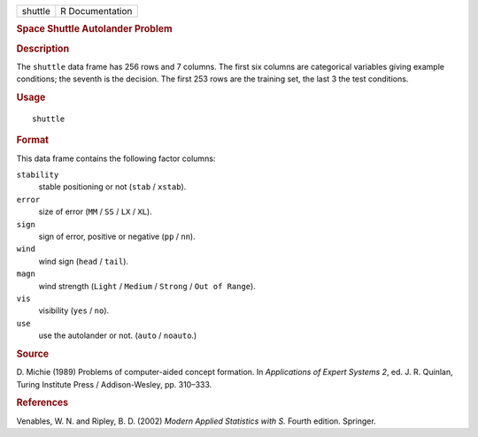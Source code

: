 .. container::

   .. container::

      ======= ===============
      shuttle R Documentation
      ======= ===============

      .. rubric:: Space Shuttle Autolander Problem
         :name: space-shuttle-autolander-problem

      .. rubric:: Description
         :name: description

      The ``shuttle`` data frame has 256 rows and 7 columns. The first
      six columns are categorical variables giving example conditions;
      the seventh is the decision. The first 253 rows are the training
      set, the last 3 the test conditions.

      .. rubric:: Usage
         :name: usage

      ::

         shuttle

      .. rubric:: Format
         :name: format

      This data frame contains the following factor columns:

      ``stability``
         stable positioning or not (``stab`` / ``xstab``).

      ``error``
         size of error (``MM`` / ``SS`` / ``LX`` / ``XL``).

      ``sign``
         sign of error, positive or negative (``pp`` / ``nn``).

      ``wind``
         wind sign (``head`` / ``tail``).

      ``magn``
         wind strength (``Light`` / ``Medium`` / ``Strong`` /
         ``Out of Range``).

      ``vis``
         visibility (``yes`` / ``no``).

      ``use``
         use the autolander or not. (``auto`` / ``noauto``.)

      .. rubric:: Source
         :name: source

      D. Michie (1989) Problems of computer-aided concept formation. In
      *Applications of Expert Systems 2*, ed. J. R. Quinlan, Turing
      Institute Press / Addison-Wesley, pp. 310–333.

      .. rubric:: References
         :name: references

      Venables, W. N. and Ripley, B. D. (2002) *Modern Applied
      Statistics with S.* Fourth edition. Springer.
